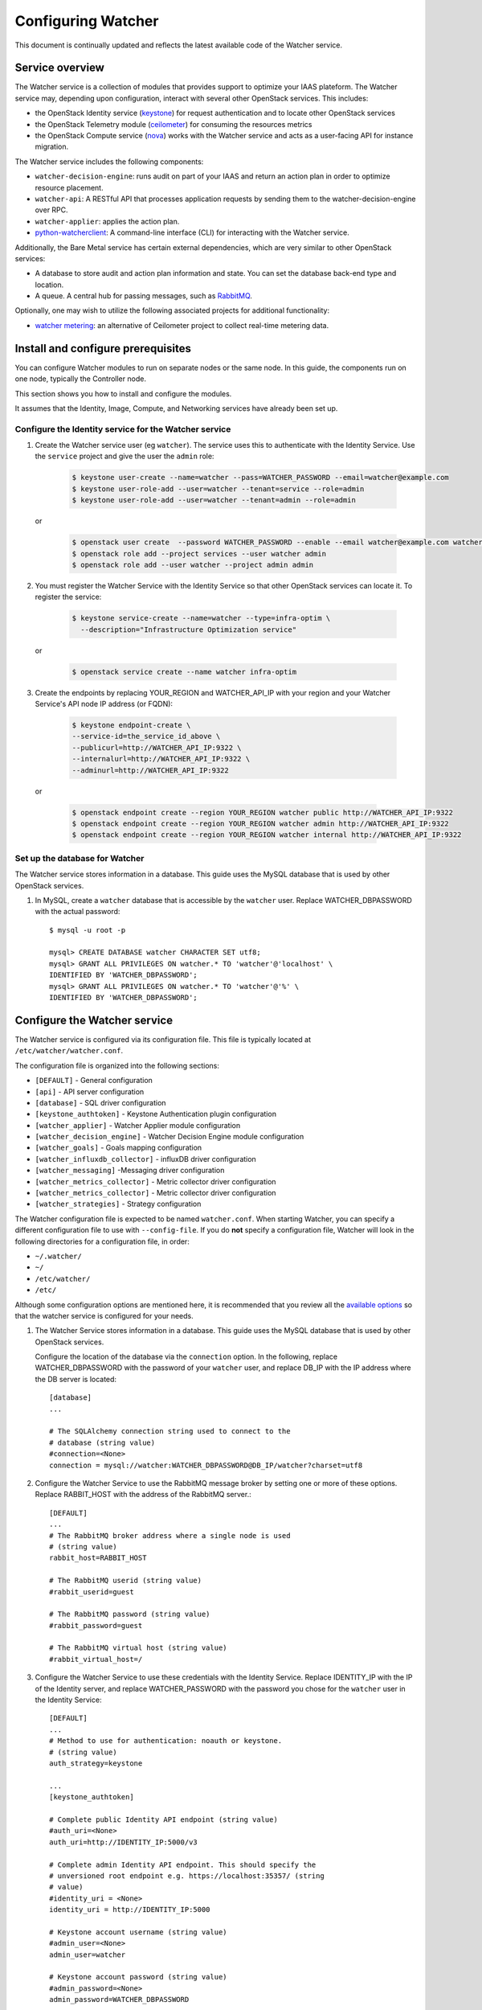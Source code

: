 ..

===================
Configuring Watcher
===================

This document is continually updated and reflects the latest
available code of the Watcher service.

Service overview
================

The Watcher service is a collection of modules that provides support to
optimize your IAAS plateform. The Watcher service may, depending
upon configuration, interact with several other OpenStack services. This
includes:

- the OpenStack Identity service (`keystone`_) for request authentication and to
  locate other OpenStack services
- the OpenStack Telemetry module (`ceilometer`_) for consuming the resources metrics
- the OpenStack Compute service (`nova`_) works with the Watcher service and acts as
  a user-facing API for instance migration.

The Watcher service includes the following components:

- ``watcher-decision-engine``: runs audit on part of your IAAS and return an action plan in order to optimize resource placement.
- ``watcher-api``: A RESTful API that processes application requests by sending
  them to the watcher-decision-engine over RPC.
- ``watcher-applier``: applies the action plan.
- `python-watcherclient`_: A command-line interface (CLI) for interacting with
  the Watcher service.

Additionally, the Bare Metal service has certain external dependencies, which are
very similar to other OpenStack services:

- A database to store audit and action plan information and state. You can set the database
  back-end type and location.
- A queue. A central hub for passing messages, such as `RabbitMQ`_.

Optionally, one may wish to utilize the following associated projects for
additional functionality:

- `watcher metering`_: an alternative of Ceilometer project to collect real-time metering data.

.. _`keystone`: https://github.com/openstack/keystone
.. _`ceilometer`: https://github.com/openstack/ceilometer
.. _`nova`: https://github.com/openstack/nova
.. _`python-watcherclient`: https://github.com/openstack/python-watcherclient
.. _`watcher metering`: https://github.com/b-com/watcher-metering
.. _`RabbitMQ`: https://www.rabbitmq.com/

Install and configure prerequisites
===================================

You can configure Watcher modules to run on separate nodes or the same node.
In this guide, the components run on one node, typically the Controller node.

This section shows you how to install and configure the modules.

It assumes that the Identity, Image, Compute, and Networking services
have already been set up.



Configure the Identity service for the Watcher service
------------------------------------------------------

#. Create the Watcher service user (eg ``watcher``). The service uses this to
   authenticate with the Identity Service. Use the ``service`` project and
   give the user the ``admin`` role:

    .. code-block:: bash

      $ keystone user-create --name=watcher --pass=WATCHER_PASSWORD --email=watcher@example.com
      $ keystone user-role-add --user=watcher --tenant=service --role=admin
      $ keystone user-role-add --user=watcher --tenant=admin --role=admin

   or

     .. code-block:: bash

      $ openstack user create  --password WATCHER_PASSWORD --enable --email watcher@example.com watcher
      $ openstack role add --project services --user watcher admin
      $ openstack role add --user watcher --project admin admin


#. You must register the Watcher Service with the Identity Service so that
   other OpenStack services can locate it. To register the service:

    .. code-block:: bash

      $ keystone service-create --name=watcher --type=infra-optim \
        --description="Infrastructure Optimization service"

   or

    .. code-block:: bash

      $ openstack service create --name watcher infra-optim

#. Create the endpoints by replacing YOUR_REGION and WATCHER_API_IP with your region and your
   Watcher Service's API node IP address (or FQDN):

    .. code-block:: bash

      $ keystone endpoint-create \
      --service-id=the_service_id_above \
      --publicurl=http://WATCHER_API_IP:9322 \
      --internalurl=http://WATCHER_API_IP:9322 \
      --adminurl=http://WATCHER_API_IP:9322

  or

    .. code-block:: bash

      $ openstack endpoint create --region YOUR_REGION watcher public http://WATCHER_API_IP:9322
      $ openstack endpoint create --region YOUR_REGION watcher admin http://WATCHER_API_IP:9322
      $ openstack endpoint create --region YOUR_REGION watcher internal http://WATCHER_API_IP:9322

Set up the database for Watcher
-------------------------------

The Watcher service stores information in a database. This guide uses the
MySQL database that is used by other OpenStack services.

#. In MySQL, create a ``watcher`` database that is accessible by the
   ``watcher`` user. Replace WATCHER_DBPASSWORD
   with the actual password::

    $ mysql -u root -p

    mysql> CREATE DATABASE watcher CHARACTER SET utf8;
    mysql> GRANT ALL PRIVILEGES ON watcher.* TO 'watcher'@'localhost' \
    IDENTIFIED BY 'WATCHER_DBPASSWORD';
    mysql> GRANT ALL PRIVILEGES ON watcher.* TO 'watcher'@'%' \
    IDENTIFIED BY 'WATCHER_DBPASSWORD';


Configure the Watcher service
=============================

The Watcher service is configured via its configuration file. This file
is typically located at ``/etc/watcher/watcher.conf``.

The configuration file is organized into the following sections:

* ``[DEFAULT]`` - General configuration
* ``[api]`` - API server configuration
* ``[database]`` - SQL driver configuration
* ``[keystone_authtoken]`` - Keystone Authentication plugin configuration
* ``[watcher_applier]`` - Watcher Applier module configuration
* ``[watcher_decision_engine]`` - Watcher Decision Engine module configuration
* ``[watcher_goals]`` - Goals mapping configuration
* ``[watcher_influxdb_collector]`` - influxDB driver configuration
* ``[watcher_messaging]`` -Messaging driver configuration
* ``[watcher_metrics_collector]`` - Metric collector driver configuration
* ``[watcher_metrics_collector]`` - Metric collector driver configuration
* ``[watcher_strategies]`` - Strategy configuration


The Watcher configuration file is expected to be named
``watcher.conf``. When starting Watcher, you can specify a different
configuration file to use with ``--config-file``. If you do **not** specify a
configuration file, Watcher will look in the following directories for a
configuration file, in order:

* ``~/.watcher/``
* ``~/``
* ``/etc/watcher/``
* ``/etc/``


Although some configuration options are mentioned here, it is recommended that
you review all the `available options <https://git.openstack.org/cgit/openstack/watcher/tree/etc/watcher/watcher.conf.sample>`_
so that the watcher service is configured for your needs.

#. The Watcher Service stores information in a database. This guide uses the
   MySQL database that is used by other OpenStack services.

   Configure the location of the database via the ``connection`` option. In the
   following, replace WATCHER_DBPASSWORD with the password of your ``watcher``
   user, and replace DB_IP with the IP address where the DB server is located::

    [database]
    ...

    # The SQLAlchemy connection string used to connect to the
    # database (string value)
    #connection=<None>
    connection = mysql://watcher:WATCHER_DBPASSWORD@DB_IP/watcher?charset=utf8

#. Configure the Watcher Service to use the RabbitMQ message broker by
   setting one or more of these options. Replace RABBIT_HOST with the
   address of the RabbitMQ server.::

    [DEFAULT]
    ...
    # The RabbitMQ broker address where a single node is used
    # (string value)
    rabbit_host=RABBIT_HOST

    # The RabbitMQ userid (string value)
    #rabbit_userid=guest

    # The RabbitMQ password (string value)
    #rabbit_password=guest

    # The RabbitMQ virtual host (string value)
    #rabbit_virtual_host=/

#. Configure the Watcher Service to use these credentials with the Identity
   Service. Replace IDENTITY_IP with the IP of the Identity server, and
   replace WATCHER_PASSWORD with the password you chose for the ``watcher``
   user in the Identity Service::

    [DEFAULT]
    ...
    # Method to use for authentication: noauth or keystone.
    # (string value)
    auth_strategy=keystone

    ...
    [keystone_authtoken]

    # Complete public Identity API endpoint (string value)
    #auth_uri=<None>
    auth_uri=http://IDENTITY_IP:5000/v3

    # Complete admin Identity API endpoint. This should specify the
    # unversioned root endpoint e.g. https://localhost:35357/ (string
    # value)
    #identity_uri = <None>
    identity_uri = http://IDENTITY_IP:5000

    # Keystone account username (string value)
    #admin_user=<None>
    admin_user=watcher

    # Keystone account password (string value)
    #admin_password=<None>
    admin_password=WATCHER_DBPASSWORD

    # Keystone service account tenant name to validate user tokens
    # (string value)
    #admin_tenant_name=admin
    admin_tenant_name=KEYSTONE_SERVICE_PROJECT_NAME

    # Directory used to cache files related to PKI tokens (string
    # value)
    #signing_dir=<None>

#. Create the Watcher Service database tables::

    $ watcher-db-manage --config-file /etc/watcher/watcher.conf create_schema

#. Start the Watcher Service::

    $ watcher-api &&  watcher-decision-engine && watcher-applier

Configure Nova compute
======================

Please check your hypervisor configuration to correctly handle `instance migration`_.

.. _`instance migration`: http://docs.openstack.org/admin-guide-cloud/compute-configuring-migrations.html
